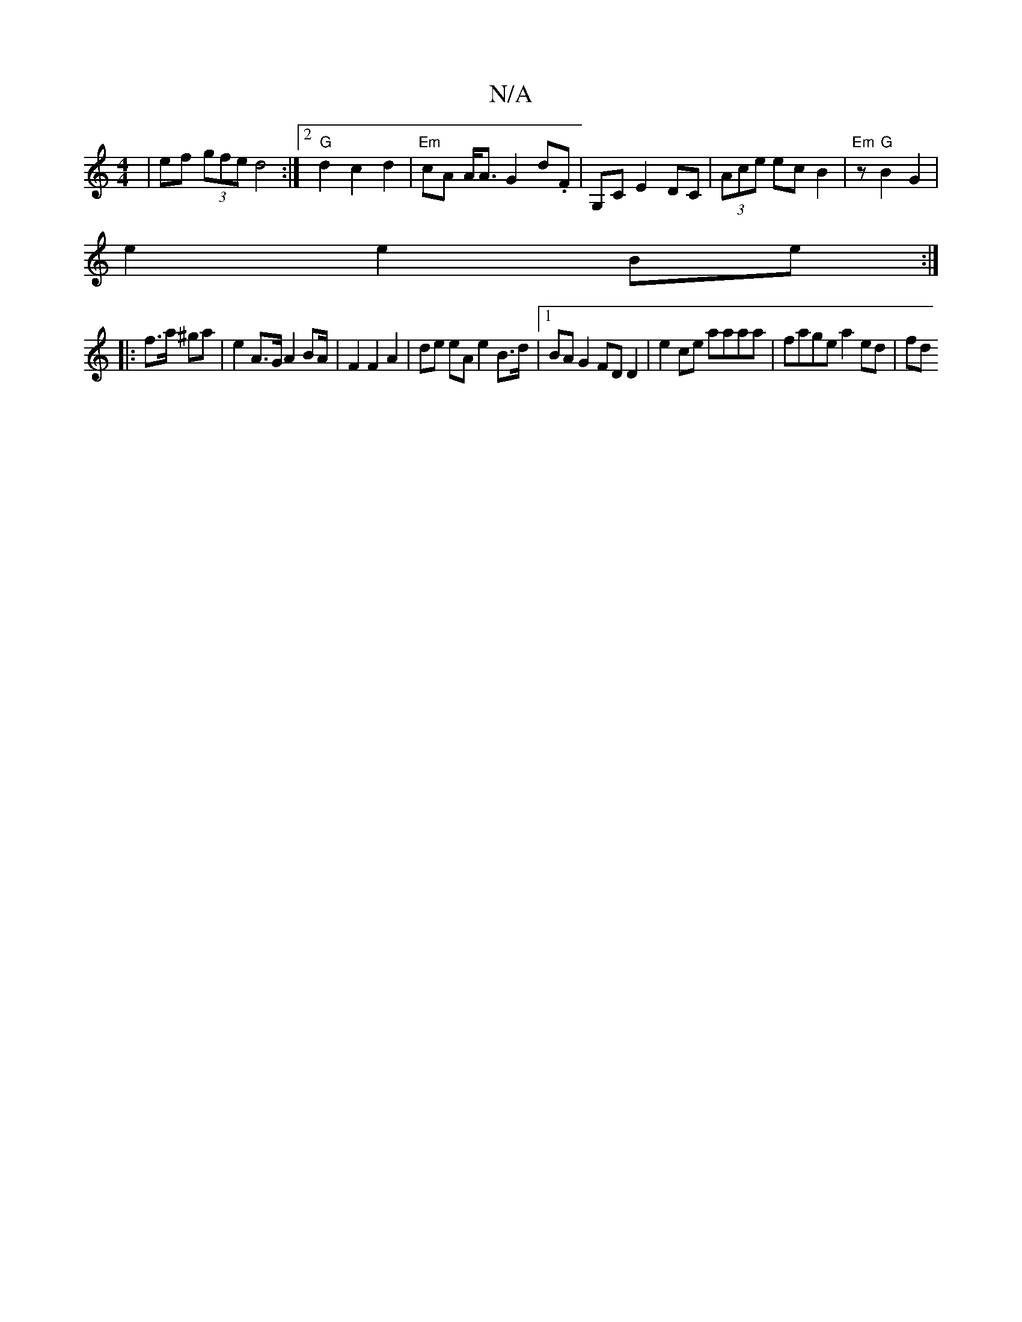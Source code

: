 X:1
T:N/A
M:4/4
R:N/A
K:Cmajor
| ef (3gfe d4:|2 "G"d2 c2 d2 | "Em"cA A<A G2 d.F | G,C E2 DC|(3Ace ec B2 | "Em" z "G" B2G2 |
e2e2 Be :|
|:f>a ^ga |e2 A>G A2 BA/2 | F2 F2 A2 | de eA e2 B>d |1 BA G2 FD D2 | e2 ce aaaa | fage a2ed | fd